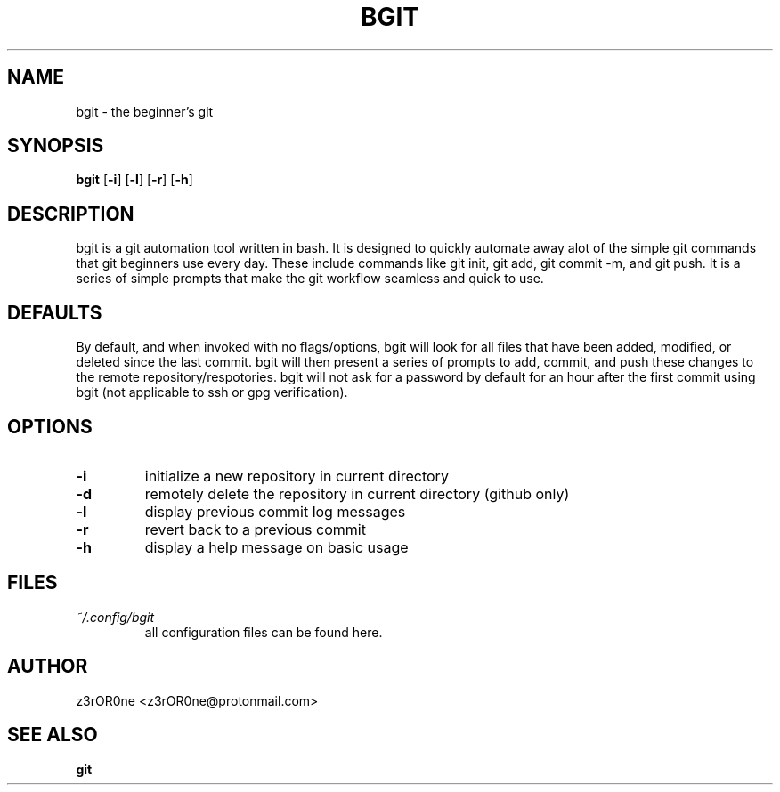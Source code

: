 .TH BGIT 1L 2022-09-29 Info-BGIT

.SH NAME
bgit \- the beginner's git

.SH SYNOPSIS
.B bgit
[\fB\-i\fR]
[\fB\-l\fR]
[\fB\-r\fR]
[\fB\-h\fR]

.SH DESCRIPTION
bgit is a git automation tool written in bash. It is designed to quickly automate away alot of the simple git commands that git beginners use every day. These include commands like git init, git add, git commit -m, and git push. It is a series of simple prompts that make the git workflow seamless and quick to use.

.SH DEFAULTS
By default, and when invoked with no flags/options, bgit will look for all files that have been added, modified, or deleted since the last commit. bgit will then present a series of prompts to add, commit, and push these changes to the remote repository/respotories. bgit will not ask for a password by default for an hour after the first commit using bgit (not applicable to ssh or gpg verification).

.SH OPTIONS
.TP
.BR \-i
initialize a new repository in current directory
.TP
.BR \-d
remotely delete the repository in current directory (github only)
.TP
.BR \-l
display previous commit log messages
.TP
.BR \-r
revert back to a previous commit
.TP
.BR \-h
display a help message on basic usage

.SH FILES
.TP
.I ~/.config/bgit
all configuration files can be found here.

.SH AUTHOR
z3rOR0ne <z3rOR0ne@protonmail.com>

.SH SEE ALSO
\fBgit\fR

